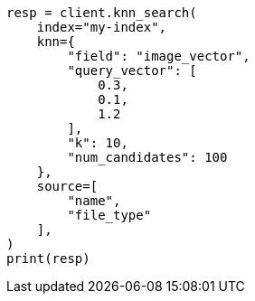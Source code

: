 // This file is autogenerated, DO NOT EDIT
// search/knn-search.asciidoc:36

[source, python]
----
resp = client.knn_search(
    index="my-index",
    knn={
        "field": "image_vector",
        "query_vector": [
            0.3,
            0.1,
            1.2
        ],
        "k": 10,
        "num_candidates": 100
    },
    source=[
        "name",
        "file_type"
    ],
)
print(resp)
----
